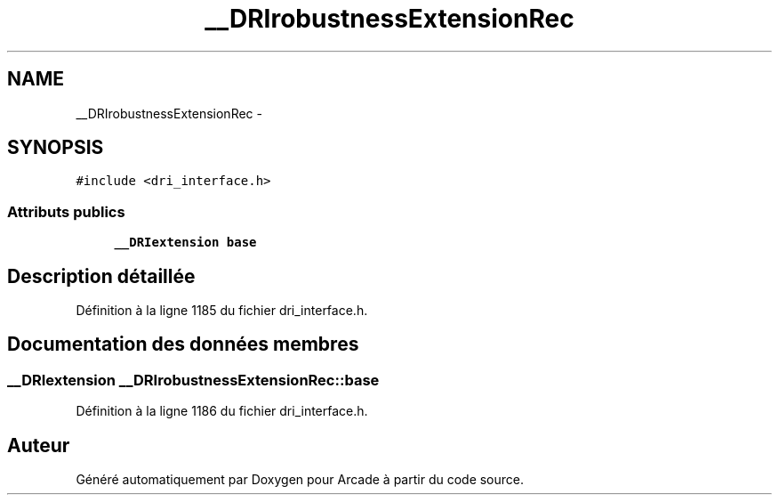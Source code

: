 .TH "__DRIrobustnessExtensionRec" 3 "Jeudi 31 Mars 2016" "Version 1" "Arcade" \" -*- nroff -*-
.ad l
.nh
.SH NAME
__DRIrobustnessExtensionRec \- 
.SH SYNOPSIS
.br
.PP
.PP
\fC#include <dri_interface\&.h>\fP
.SS "Attributs publics"

.in +1c
.ti -1c
.RI "\fB__DRIextension\fP \fBbase\fP"
.br
.in -1c
.SH "Description détaillée"
.PP 
Définition à la ligne 1185 du fichier dri_interface\&.h\&.
.SH "Documentation des données membres"
.PP 
.SS "\fB__DRIextension\fP __DRIrobustnessExtensionRec::base"

.PP
Définition à la ligne 1186 du fichier dri_interface\&.h\&.

.SH "Auteur"
.PP 
Généré automatiquement par Doxygen pour Arcade à partir du code source\&.
